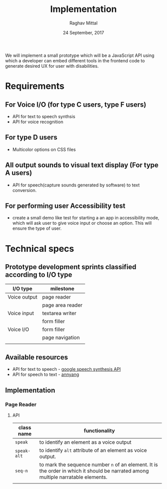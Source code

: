 #+AUTHOR: Raghav Mittal
#+DATE: 24 September, 2017
#+TITLE: Implementation
We will implement a small prototype which will be a JavaScript API using which
a developer can embed different tools in the frontend code to generate desired
UX for user with disabilities.
* Requirements
** For Voice I/O (for type C users, type F users)
    - API for text to speech synthsis
    - API for voice recognition
** For type D users
    - Multicolor options on CSS files
** All output sounds to visual text display (For type A users)
    - API for speech(capture sounds generated by software) to text conversion.
** For performing user Accessibility test
    - create a small demo like test for starting a an app in accessibility
      mode, which will ask user to give voice input or
      choose an option. This will ensure the type of user.
* Technical specs
** Prototype development sprints classified according to I/O type
  | I/O type     | milestone        |
  |--------------+------------------|
  | Voice output | page reader      |
  |              | page area reader |
  | Voice input  | textarea writer  |
  |              | form filler      |
  | Voice I/O    | form filler      |
  |              | page navigation  |
  |              |                  |
** Available resources
- API for text to speech - [[https://developers.google.com/web/updates/2014/01/Web-apps-that-talk-Introduction-to-the-Speech-Synthesis-API][google speech synthesis API ]]
- API for speech to text - [[https://www.talater.com/annyang/][annyang]]
** Implementation 
*** Page Reader
**** API
| class name  | functionality                                                                                                                     |
|-------------+-----------------------------------------------------------------------------------------------------------------------------------|
| =speak=     | to identify an element as a voice output                                                                                          |
| =speak-alt= | to identify =alt= attribute of an element as voice output.                                                                        |
| =seq-n=     | to mark the sequence number =n= of an element. It is the order in which it should be narrated among multiple narratable elements. |
|             |                                                                                                                                   |
